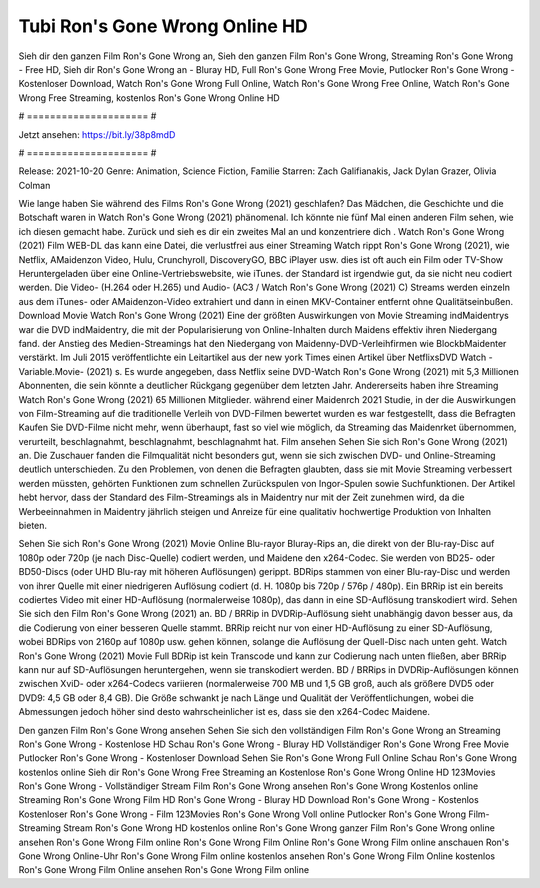 Tubi Ron's Gone Wrong Online HD
======================
Sieh dir den ganzen Film Ron's Gone Wrong an, Sieh den ganzen Film Ron's Gone Wrong, Streaming Ron's Gone Wrong - Free HD, Sieh dir Ron's Gone Wrong an - Bluray HD, Full Ron's Gone Wrong Free Movie, Putlocker Ron's Gone Wrong - Kostenloser Download, Watch Ron's Gone Wrong Full Online, Watch Ron's Gone Wrong Free Online, Watch Ron's Gone Wrong Free Streaming, kostenlos Ron's Gone Wrong Online HD

# ===================== #

Jetzt ansehen: https://bit.ly/38p8mdD

# ===================== #

Release: 2021-10-20
Genre: Animation, Science Fiction, Familie
Starren: Zach Galifianakis, Jack Dylan Grazer, Olivia Colman



Wie lange haben Sie während des Films Ron's Gone Wrong (2021) geschlafen? Das Mädchen, die Geschichte und die Botschaft waren in Watch Ron's Gone Wrong (2021) phänomenal. Ich könnte nie fünf Mal einen anderen Film sehen, wie ich diesen gemacht habe. Zurück  und sieh es dir ein zweites Mal an und konzentriere dich . Watch Ron's Gone Wrong (2021) Film WEB-DL  das kann  eine Datei, die verlustfrei aus einer Streaming Watch rippt Ron's Gone Wrong (2021), wie  Netflix, AMaidenzon Video, Hulu, Crunchyroll, DiscoveryGO, BBC iPlayer usw. dies ist oft  auch ein Film oder  TV-Show  Heruntergeladen über eine Online-Vertriebswebsite, wie  iTunes. der Standard   ist irgendwie gut, da sie nicht neu codiert werden. Die Video- (H.264 oder H.265) und Audio- (AC3 / Watch Ron's Gone Wrong (2021) C) Streams werden einzeln aus dem iTunes- oder AMaidenzon-Video extrahiert und dann in einen MKV-Container entfernt ohne Qualitätseinbußen. Download Movie Watch Ron's Gone Wrong (2021) Eine der größten Auswirkungen von Movie Streaming indMaidentrys war die DVD indMaidentry, die mit der Popularisierung von Online-Inhalten durch Maidens effektiv ihren Niedergang fand.  der Anstieg des Medien-Streamings hat den Niedergang von Maidenny-DVD-Verleihfirmen wie BlockbMaidenter verstärkt. Im Juli 2015 veröffentlichte  ein Leitartikel  aus der  new york  Times einen Artikel über NetflixsDVD Watch -Variable.Movie-  (2021) s. Es wurde angegeben, dass Netflix seine DVD-Watch Ron's Gone Wrong (2021) mit 5,3 Millionen Abonnenten, die  sein könnte a deutlicher Rückgang gegenüber dem letzten Jahr. Andererseits haben ihre Streaming Watch Ron's Gone Wrong (2021) 65 Millionen Mitglieder.  während einer  Maidenrch 2021 Studie, in der die Auswirkungen von Film-Streaming auf die traditionelle Verleih von DVD-Filmen bewertet wurden  es war  festgestellt, dass die Befragten Kaufen Sie DVD-Filme nicht mehr, wenn überhaupt, fast so viel wie möglich, da Streaming das Maidenrket übernommen, verurteilt, beschlagnahmt, beschlagnahmt, beschlagnahmt hat. Film ansehen Sehen Sie sich Ron's Gone Wrong (2021) an. Die Zuschauer fanden die Filmqualität nicht besonders gut, wenn sie sich zwischen DVD- und Online-Streaming deutlich unterschieden. Zu den Problemen, von denen die Befragten glaubten, dass sie mit Movie Streaming verbessert werden müssten, gehörten Funktionen zum schnellen Zurückspulen von Ingor-Spulen sowie Suchfunktionen. Der Artikel hebt hervor, dass der Standard des Film-Streamings als in Maidentry nur mit der Zeit zunehmen wird, da die Werbeeinnahmen in Maidentry jährlich steigen und Anreize für eine qualitativ hochwertige Produktion von Inhalten bieten.

Sehen Sie sich Ron's Gone Wrong (2021) Movie Online Blu-rayor Bluray-Rips an, die direkt von der Blu-ray-Disc auf 1080p oder 720p (je nach Disc-Quelle) codiert werden, und Maidene den x264-Codec. Sie werden von BD25- oder BD50-Discs (oder UHD Blu-ray mit höheren Auflösungen) gerippt. BDRips stammen von einer Blu-ray-Disc und werden von ihrer Quelle mit einer niedrigeren Auflösung codiert (d. H. 1080p bis 720p / 576p / 480p). Ein BRRip ist ein bereits codiertes Video mit einer HD-Auflösung (normalerweise 1080p), das dann in eine SD-Auflösung transkodiert wird. Sehen Sie sich den Film Ron's Gone Wrong (2021) an. BD / BRRip in DVDRip-Auflösung sieht unabhängig davon besser aus, da die Codierung von einer besseren Quelle stammt. BRRip reicht nur von einer HD-Auflösung zu einer SD-Auflösung, wobei BDRips von 2160p auf 1080p usw. gehen können, solange die Auflösung der Quell-Disc nach unten geht. Watch Ron's Gone Wrong (2021) Movie Full BDRip ist kein Transcode und kann zur Codierung nach unten fließen, aber BRRip kann nur auf SD-Auflösungen heruntergehen, wenn sie transkodiert werden. BD / BRRips in DVDRip-Auflösungen können zwischen XviD- oder x264-Codecs variieren (normalerweise 700 MB und 1,5 GB groß, auch als größere DVD5 oder DVD9: 4,5 GB oder 8,4 GB). Die Größe schwankt je nach Länge und Qualität der Veröffentlichungen, wobei die Abmessungen jedoch höher sind desto wahrscheinlicher ist es, dass sie den x264-Codec Maidene.

Den ganzen Film Ron's Gone Wrong ansehen
Sehen Sie sich den vollständigen Film Ron's Gone Wrong an
Streaming Ron's Gone Wrong - Kostenlose HD
Schau Ron's Gone Wrong - Bluray HD
Vollständiger Ron's Gone Wrong Free Movie
Putlocker Ron's Gone Wrong - Kostenloser Download
Sehen Sie Ron's Gone Wrong Full Online
Schau Ron's Gone Wrong kostenlos online
Sieh dir Ron's Gone Wrong Free Streaming an
Kostenlose Ron's Gone Wrong Online HD
123Movies Ron's Gone Wrong - Vollständiger Stream
Film Ron's Gone Wrong ansehen
Ron's Gone Wrong Kostenlos online
Streaming Ron's Gone Wrong Film HD
Ron's Gone Wrong - Bluray HD
Download Ron's Gone Wrong - Kostenlos
Kostenloser Ron's Gone Wrong - Film
123Movies Ron's Gone Wrong Voll online
Putlocker Ron's Gone Wrong Film-Streaming
Stream Ron's Gone Wrong HD kostenlos online
Ron's Gone Wrong ganzer Film
Ron's Gone Wrong online ansehen
Ron's Gone Wrong Film online
Ron's Gone Wrong Film Online
Ron's Gone Wrong Film online anschauen
Ron's Gone Wrong Online-Uhr
Ron's Gone Wrong Film online kostenlos ansehen
Ron's Gone Wrong Film Online kostenlos
Ron's Gone Wrong Film Online ansehen
Ron's Gone Wrong Film online
